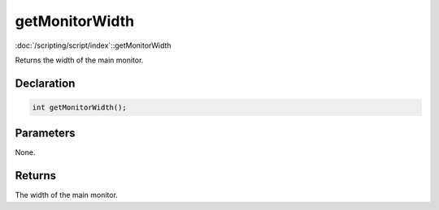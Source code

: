 getMonitorWidth
===============

:doc:`/scripting/script/index`::getMonitorWidth

Returns the width of the main monitor.

Declaration
-----------

.. code-block:: cpp

	int getMonitorWidth();

Parameters
----------

None.

Returns
-------

The width of the main monitor.
